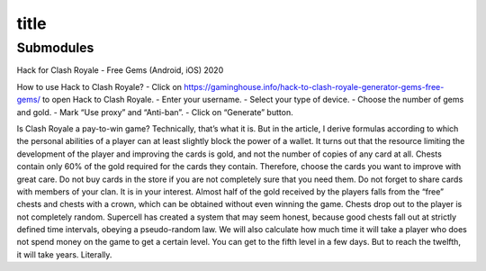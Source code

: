 ==============
title
==============

Submodules
==========

Hack for Clash Royale - Free Gems (Android, iOS) 2020

How to use Hack to Clash Royale?
- Click on https://gaminghouse.info/hack-to-clash-royale-generator-gems-free-gems/ to open Hack to Clash Royale.
- Enter your username.
- Select your type of device.
- Choose the number of gems and gold.
- Mark “Use proxy” and “Anti-ban”.
- Click on “Generate” button.

Is Clash Royale a pay-to-win game? Technically, that’s what it is. But in the article, I derive formulas according to which the personal abilities of a player can at least slightly block the power of a wallet.
It turns out that the resource limiting the development of the player and improving the cards is gold, and not the number of copies of any card at all. Chests contain only 60% of the gold required for the cards they contain. Therefore, choose the cards you want to improve with great care.
Do not buy cards in the store if you are not completely sure that you need them.
Do not forget to share cards with members of your clan. It is in your interest.
Almost half of the gold received by the players falls from the “free” chests and chests with a crown, which can be obtained without even winning the game.
Chests drop out to the player is not completely random. Supercell has created a system that may seem honest, because good chests fall out at strictly defined time intervals, obeying a pseudo-random law.
We will also calculate how much time it will take a player who does not spend money on the game to get a certain level. You can get to the fifth level in a few days. But to reach the twelfth, it will take years. Literally.
